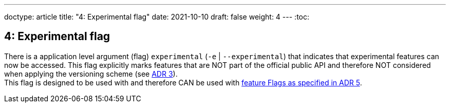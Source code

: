 ---
doctype: article
title: "4: Experimental flag"
date: 2021-10-10
draft: false
weight: 4
---
:toc:

== 4: Experimental flag

There is a application level argument (flag) `experimental` (`-e` | `--experimental`) that indicates that experimental features can now be accessed. This flag explicitly marks features that are NOT part of the official public API and therefore NOT considered when applying the versioning scheme (see link:/viking/docs/adrs/3-versioning[ADR 3]). +
This flag is designed to be used with and therefore CAN be used with link:/viking/docs/adrs/5-feature-flags[feature Flags as specified in ADR 5].
